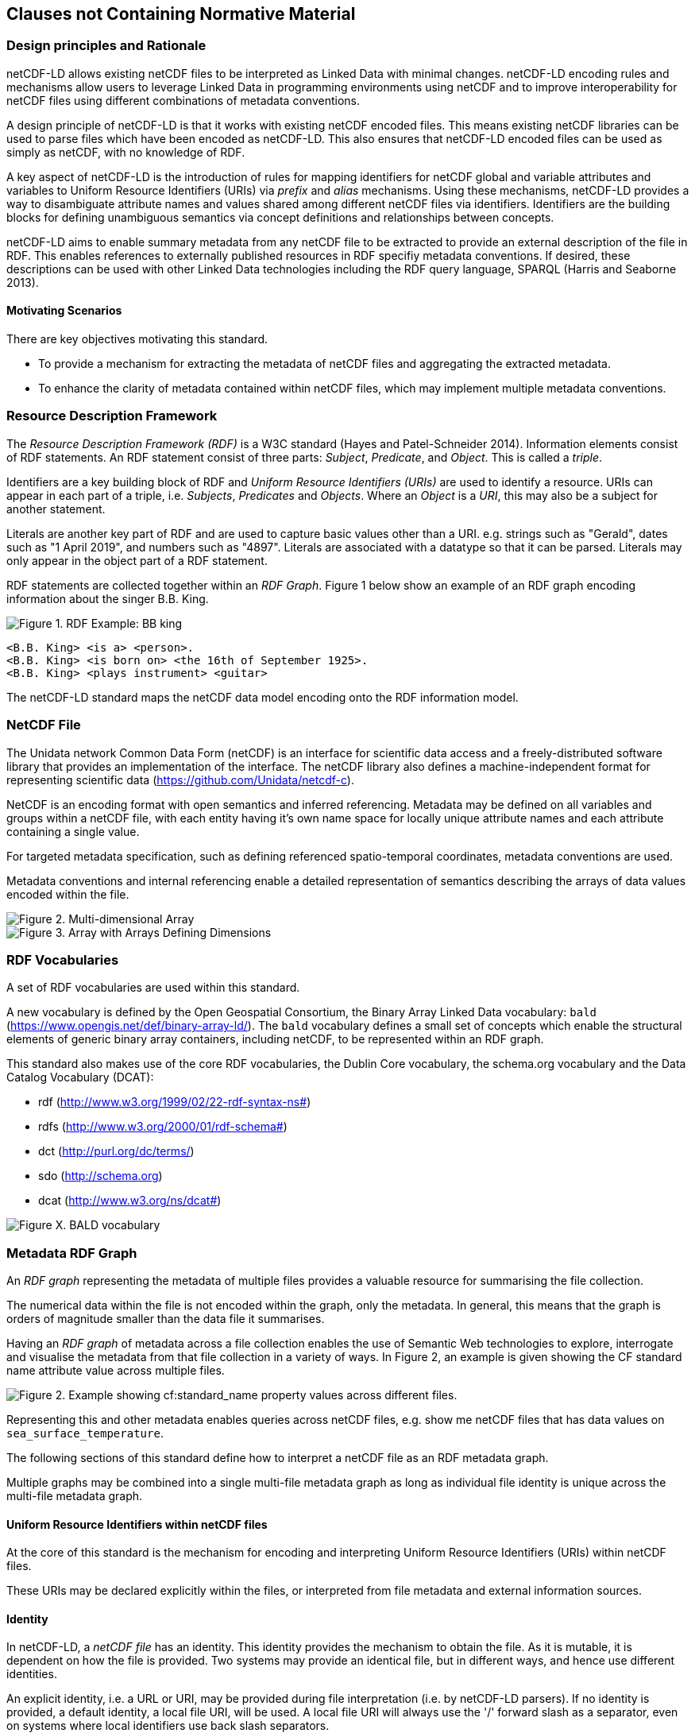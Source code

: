 == Clauses not Containing Normative Material

=== Design principles and Rationale ===

netCDF-LD allows existing netCDF files to be interpreted as Linked Data with minimal changes. netCDF-LD encoding rules and mechanisms allow users to leverage Linked Data in programming environments using netCDF and to improve interoperability for netCDF files using different combinations of metadata conventions.

A design principle of netCDF-LD is that it works with existing netCDF encoded files. This means existing netCDF libraries can be used to parse files which have been encoded as netCDF-LD. This also ensures that netCDF-LD encoded files can be used as simply as netCDF, with no knowledge of RDF.

A key aspect of netCDF-LD is the introduction of rules for mapping identifiers for netCDF global and variable attributes and variables to Uniform Resource Identifiers (URIs) via _prefix_ and _alias_ mechanisms. Using these mechanisms, netCDF-LD provides a way to disambiguate attribute names and values shared among different netCDF files via identifiers. Identifiers are the building blocks for defining unambiguous semantics via concept definitions and relationships between concepts.

netCDF-LD aims to enable summary metadata from any netCDF file to be extracted to provide an external description of the file in RDF.  This enables references to externally published resources in RDF specifiy metadata conventions.  If desired, these descriptions can be used with other Linked Data technologies including the RDF query language, SPARQL (Harris and Seaborne 2013).

==== Motivating Scenarios

There are key objectives motivating this standard.

* To provide a mechanism for extracting the metadata of netCDF files and aggregating the extracted metadata.
* To enhance the clarity of metadata contained within netCDF files, which may implement multiple metadata conventions.



// For example .. ....   why I care

// interpret files and index contents



// extend conventions, with prefixes

// prefixes adding to aliases, stable content


=== Resource Description Framework

The _Resource Description Framework (RDF)_ is a W3C standard (Hayes and Patel-Schneider 2014).  Information elements consist of RDF statements. An RDF statement consist of three parts: _Subject_, _Predicate_, and _Object_. This is called a _triple_.

Identifiers are a key building block of RDF and _Uniform Resource Identifiers (URIs)_ are used to identify a resource. URIs can appear in each part of a triple, i.e. _Subjects_, _Predicates_ and _Objects_. Where an _Object_ is a _URI_, this may also be a subject for another statement.

Literals are another key part of RDF and are used to capture basic values other than a URI. e.g. strings such as "Gerald", dates such as "1 April 2019", and numbers such as "4897". Literals are associated with a datatype so that it can be parsed. Literals may only appear in the object part of a RDF statement. 

RDF statements are collected together within an _RDF Graph_. Figure 1 below show an example of an RDF graph encoding information about the singer B.B. King.

image::bb-king-rdf-example.png[Figure 1. RDF Example: BB king]

```
<B.B. King> <is a> <person>.
<B.B. King> <is born on> <the 16th of September 1925>. 
<B.B. King> <plays instrument> <guitar>
```

The netCDF-LD standard maps the netCDF data model encoding onto the RDF information model.


=== NetCDF File

The Unidata network Common Data Form (netCDF) is an interface for scientific data access and a freely-distributed software library that provides an implementation of the interface. The netCDF library also defines a machine-independent format for representing scientific data (https://github.com/Unidata/netcdf-c).

NetCDF is an encoding format with open semantics and inferred referencing.  Metadata may be defined on all variables and groups within a netCDF file, with each entity having it's own name space for locally unique attribute names and each attribute containing a single value.

For targeted metadata specification, such as defining referenced spatio-temporal coordinates, metadata conventions are used.

Metadata conventions and internal referencing enable a detailed representation of semantics describing the arrays of data values encoded within the file.

// example diagram from scitools

image::multi_array.png[Figure 2. Multi-dimensional Array]

image::multi_array_to_cube.png[Figure 3. Array with Arrays Defining Dimensions]

// variables

// references

// dimensions

// (one of the core issue to address in this specification is how to provide variable to variable referencing)


=== RDF Vocabularies

A set of RDF vocabularies are used within this standard.

A new vocabulary is defined by the Open Geospatial Consortium, the Binary Array Linked Data vocabulary: `bald` (https://www.opengis.net/def/binary-array-ld/). The `bald` vocabulary defines a small set of concepts which enable the structural elements of generic binary array containers, including netCDF, to be represented within an RDF graph. 

This standard also makes use of the core RDF vocabularies, the Dublin Core vocabulary,  the schema.org vocabulary and the Data Catalog Vocabulary (DCAT):

* rdf (http://www.w3.org/1999/02/22-rdf-syntax-ns#)
* rdfs (http://www.w3.org/2000/01/rdf-schema#)
* dct (http://purl.org/dc/terms/)
* sdo (http://schema.org)
* dcat (http://www.w3.org/ns/dcat#)


image::bald-ont-1.png[Figure X. BALD vocabulary]


=== Metadata RDF Graph

An _RDF graph_ representing the metadata of multiple files provides a valuable resource for summarising the file collection.

The numerical data within the file is not encoded within the graph, only the metadata.  In general, this means that the graph is orders of magnitude smaller than the data file it summarises.

Having an _RDF graph_ of metadata across a file collection enables the use of Semantic Web technologies to explore, interrogate and visualise the metadata from that file collection in a variety of ways. In Figure 2, an example is given showing the CF standard name attribute value across multiple files.


image::metadata-across-files-example.png[Figure 2. Example showing cf:standard_name property values across different files.]

Representing this and other metadata enables queries across netCDF files, e.g. show me netCDF files that has data values on  `sea_surface_temperature`.

The following sections of this standard define how to interpret a netCDF file as an RDF metadata graph.

Multiple graphs may be combined into a single multi-file metadata graph as long as individual file identity is unique across the multi-file metadata graph.

// ==== Processing Model

// indicative

// one identifier
// plus
// external aliases
// plus
// input file
// produces one rdf graph output

==== Uniform Resource Identifiers within netCDF files

At the core of this standard is the mechanism for encoding and interpreting Uniform Resource Identifiers (URIs) within netCDF files.

These URIs may be declared explicitly within the files, or interpreted from file metadata and external information sources.


==== Identity

In netCDF-LD, a _netCDF file_ has an identity.  This identity provides the mechanism to obtain the file.  As it is mutable, it is dependent on how the file is provided.  Two systems may provide an identical file, but in different ways, and hence use different identities.

An explicit identity, i.e. a URL or URI, may be provided during file interpretation (i.e. by netCDF-LD parsers).  If no identity is provided, a default identity, a local file URI, will be used.  A local file URI will always use the '/' forward slash as a separator, even on systems where local identifiers use back slash separators.

The identifier for the netCDF file is the identity of the root group, that is, the base entity within the netCDF file. This provides identity to the contents of the file. For this reason, this standard mandates that the identifier string will always terminate in a '/' character separator.  In this way the root group's identity is distinguished as a different conceptual entity from the file itself.

Two examples are provided below showing, a file URI from a location, via a URL, which also serves as a URI for that file (Example 1).  Example 2 shows the root group within that file may reuse the identity string, as a compound part, with the addition of the extra '/' character, there by differentiating itself from the file object identity. 

* Example 1. https://www.unidata.ucar.edu/software/netcdf/examples/test_hgroups.nc (the URI identity of the netCDF file object)
* Example 2. https://www.unidata.ucar.edu/software/netcdf/examples/test_hgroups.nc/ (the URI identity of the root group contained within that netCDF file object)

===== Variable Identity 

Each variable within that file has its own identity, that is defined relative to the file identity. The variable name is appended to the file identity and separated by a ``/`` to denote the variable identifier.

===== Variable Type Declaration

Each netCDF variable shall declare a type statement, and RDF triple of the form

----

<variableURI> rdf:type <type>

----

There are two recognised type identifiers within the standard. 

====== Array Variable Type Identifiers

If the variable contains an array data payload (which may be missing data) then the type shall be defined as bald:Array and shall include a statement defining the shape of the data payload array as a Literal encoded tuple of integer values, using bald:shape.

The shape Literal is the shape as defined and ordered within the netCDF file, using the numerical values of the dimensions to define the actual shape.

The names of dimensions within the netCDF file encoding are not stored within the metadata summary graph.

----

<variableURI> rdf:type bald:Array ;
              bald shape (1,1,16,9) .

----

====== Resource Variable Type Identifiers

If there is no array payload and the variable is single valued (which may be missing data) then the type shall be defined as bald:Resource.  

In the bald vocabulary, bald:Resource is the general type, bald:Array is a specialiasation of this type.


----

<variableURI> rdf:type bald:Resource .

----
 
If the bald:Array instance has a single dimension, then the first and last values from the data payload, as ordered within the netCDF file, shall be endcoded as Literals within the metadata graph, using bald:firstValue and bald:lastValue.

For example:
----

<variableURI> rdf:type bald:Array ;
              bald shape '(72,)' ;
              bald:firstValue -90 ;
              bald:lastValue 90 .

----



===== Download URL

The identity is conceptually distinct from the resolvable location of a file.  This may be simply involve the appending of a '/' character to the location, but it can be more distinct.

As a bald:Container is a subclass of dcat:Distribution, DCAT is used to describe the file type and to provide an optional statement to specify the resolvable location of the file object, using dcat:downloadURL.

----
this: a bald:Container ;
 dcat:distribution [
 	a dcat:Distribution;
 	dcat:downloadURL <{}>;
 	dcat:mediaType [
 		a dct:MediaType;
 		dct:identifier "application/x-netcdf"
 	];
 	dct:format [
 		a dct:MediaType;
 		dct:identifier <http://vocab.nerc.ac.uk/collection/M01/current/NC/>
 	]
                 ].

----

netCDF-LD implementations shall enable the file location to be provided at run time, separate from the identity, to define where the file object may be obtained from.

netCDF-LD implementations shall not provide a dcat:downloadURL statement unless specified at run time.

==== Containment

bald:Container instances use a simple containment behaviour, provided by the `bald:contains` property to represent the containment of variables and groups within groups and files.

==== Prefix Definition

In netCDF-LD, the _prefix_ is a mechanism to encode explicit URIs from elements in the _netCDF file_. It is the most straightforward and the most powerful way of doing so. It has two parts: the first part is the declaration of a prefix (or a set of prefixes), the second part is the use of the prefix.

Prefixes are in wide use in a number of domains, including XML and RDF. They allow a URI to be expressed in a compact fashion that saves space, enhances human readability and can mitigate issues with reserved characters.

===== Prefix Declaration in File

Prefixes may be declared inside the file using a name-value-pair that associates a short name (e.g. `cf__`, `bald__`), with a URI.

The attributes defining prefixes shall be in a seperate netCDF group or variable, as attributes.

The prefixes group shall not be interpreted as part of the graph, it is used only in the interpretation of URIs, which will be encoded as explicit RDF prefixes in RDF encodings.

A single prefix declaration is an attribute and a value: the attribute name is the prefix name and the attribute value is the full URI for that prefix. e.g.

----
  bald__ = https://www.opengis.net/def/binary-array-ld/
----

The 'double underscore' character pair: `__` is used as an identifier and as the termination of the prefix; the double underscore is part of the prefix string within the netCDF file.

The double underscore is interpreted as a special character by this standard: the first use of a double underscore from the start of any string shall be interpreted as a prefixed entity and shall be unpacked into full URIs by aware software if a full URI is defined.

A prefix defined within a file shall only be used as a prefix if it ends in a double-underscore character pair, `__`.

Prefixes are applied across the file they are declared within.  A single dedicated group shall be used to contain all of the internally defined prefixes applied to that file.

The prefix group is optional.

If included the prefixes group shall be identified within the file by a single global attribute, using the attribute name `bald__isPrefixedBy`.

If included, the prefixes group shall include the `bald` prefix declaration.

The definition of multiple prefix resources within a single file is invalid in this standard. 
netCDF-LD implementations may choose to combine prefix collections in invalid cases, but no precendence is implied, and prefix conflict is unresolved. 
netCDF-LD implementations may treat this condition as a warning condition and as a validation error.


===== Externally Defined Prefixes

Prefixes may be defined at runtime, by providing parseable JSON-LD context files or contents.

Prefixes will be interpreted during parsing from all context files and internally defined prefixes in combination.

Prefixes in context files shall be defined as RDF prefixes in JSON-LD.  This means that there is no prefix separator within the JSON-LD context file.  The prefix, defined in the JSON-LD context file shall be interpreted as the prefix string appended by a double-underscore `__` within the netCDF-LD contextual interpretation.

For example, the prefix `bald` would be defined witin a JSON-LD context file as:
----
{'@context': {'bald': 'https://www.opengis.net/def/binary-array-ld/'}}
----
(JSON-LD)

The parsing library would interpret this as equivalent to the definition of a prefix within a file:

----
group: prefix_list {
    :bald__ = "https://www.opengis.net/def/binary-array-ld/" ;
    }
----
(CDL)

and thus match to attributes within the file, such as:
----
// global attributes:
                :bald__isPrefixedBy = "prefix_list" ;
----
(CDL)



===== Prefix Conflict

If a prefix string is defined multiple times in JSON-LD context files, with different URI interpretations, then implementations shall ignore that prefix and treat the prefix as locally unresolved.
Implementations may choose to raise warnings, validation errors, etc. in these cases.

It is expected that files will be able to be parsed, even if prefix conflicts exist. Conflict in prefix definitions is not a violation of this standard, the fallback position is to ignore conflicting prefixes as not well defined at runtime.

Prefix definitions provided explicitly within a file shall not be overwridden be context files.  Prefixes defined within a file have precedence.

If a prefix defined within a file is also defined within provided JSON-LD context files with different URI interpretations, then implementations shall ignore that JSON-LD context definition and treat the prefix as locally resolved.

This standard does not consider this as a parsing error.

Implementations may treat this condition as a warning condition and as a validation error within the provided context.


===== Prefix use

A prefix is used with netCDF file elements as:
----
  <prefix><name>
----

This is interpreted within this standard as a URI, a concatenation of the matching value within the prefix variable and the remainder of the attribute name or value.

The attribute name
----
  bald__isPrefixedBy
----
together with the prefix definition
----
  bald__ = https://www.opengis.net/def/binary-array-ld/
----
is interpreted as
----
  bald__isPrefixedBy = https://www.opengis.net/def/binary-array-ld/isPrefixedBy
----

Prefixes shall end in a URI separator, either a `/` or a `#`.  

The following example, in netCDF Common Data Language (CDL), uses the link:++binary-array-ld.net++[https://www.opengis.net/def/binary-array-ld] and the `w3.org rdf-syntax-ns` vocabularies to describe a reference relationship between two variables.

----
netcdf tmpMwXy8U {
dimensions:
	pdim0 = 11 ;
	pdim1 = 17 ;
variables:
	int a_variable(pdim0, pdim1) ;
		a_variable:rdf__type = "bald__Array" ;
		a_variable:bald__references = "b_variable" ;
	int b_variable(pdim0, pdim1) ;
		b_variable:rdf__type = "bald__Reference" ;
		b_variable:bald__array = "b_variable" ;

// global attributes:
		:bald__isPrefixedBy = "prefix_list" ;
group prefix_list {
    :bald__ = "https://www.opengis.net/def/binary-array-ld/" ;
    :rdf__ = "http://www.w3.org/1999/02/22-rdf-syntax-ns#" ;
}
}
----

In this example:

* `rdf__type` is interpreted as http://www.w3.org/1999/02/22-rdf-syntax-ns#type
* `bald__array` is interpreted as https://www.opengis.net/def/binary-array-ld/array



==== Alias Definition

Alongside the definition of prefixes, explicit aliases may be defined via netCDF-LD conventions within the _netCDF file_, or as a scope for a _netCDF file_ during parsing.  Aliases enable controlled attribute names to be interpreted as URIs.

Alias definitions do not exist with file CDL.  They are provided as input (either as RDF or JSON) to a parsing process at parse time, from external vocabularies.

Alias URIs are interpreted from a reverse lookup from the file into the graph.  As such name clashes are not protected against.

For an entity in an alias graph to be considered as an alias, the entity will define a RDF statement:

----
  <$entity> <http://purl.org/dc/terms/identifier> "$Literal" .
----

The Literal object of this RDF statement is the alias name.

An alias that may be used as an attribute name alias shall define its Type as

----
  <$entity> <http://www.w3.org/1999/02/22-rdf-syntax-ns#type> <http://www.w3.org/1999/02/22-rdf-syntax-ns#Property> .
----

or

----
  <$entity> <http://www.w3.org/1999/02/22-rdf-syntax-ns#type> <http://www.w3.org/2002/07/owl#ObjectProperty> .
----


The alias mechanism is less flexible than the prefix mechanism. It does enable interpretation of attribute names directly, making it useful for existing standards and existing files.

Aliases are applied across the file they are declared for.

Aliases are declared as a set of RDF graphs. These RDF graphs are commonly provided as URIs, to be obtained during parsing and file metadata interpretation.

The RDF graphs shall be combined and treated as a single alias scope for the file.

An example of alias definitions in an external file is shown below encoded as TTL as separate files for names.

----
# Names Aliases
@prefix dct: <http://purl.org/dc/terms/> .
@prefix skos: <http://www.w3.org/2004/02/skos/core#> .
@prefix acdd: <https://def.scitools.org.uk/ACDD/> .
@prefix cfterms: <https://def.scitools.org.uk/CFTerms/> .
@prefix nc: <https://def.scitools.org.uk/NetCDF/> .

skos:prefLabel          dct:identifier "prefLabel" .
acdd:id                 dct:identifier "id" .
acdd:title              dct:identifier "title" .
cfterms:units           dct:identifier "units" .
cfterms:standard_name   dct:identifier "standard_name" .
nc:valid_min            dct:identifier "valid_min" .
nc:valid_max            dct:identifier "valid_max" .
op:matrix               dct:identifier "matrix" .
op:objectOfInterest     dct:identifier "substanceOrTaxon" .
----


Example of aliases for both names and values captured in a JSON file:
----
{
        "id"                             : "https://def.scitools.org.uk/ACDD/id",
        "standard_name"                  : "https://def.scitools.org.uk/CFTerms/standard_name",
        "title"                          : "https://def.scitools.org.uk/ACDD/title",
        "units"                          : "https://def.scitools.org.uk/CFTerms/units",
        "valid_max"                      : "https://def.scitools.org.uk/NetCDF/valid_max",
        "valid_min"                      : "https://def.scitools.org.uk/NetCDF/valid_min",
        "matrix"                         : "http://environment.data.gov.au/def/op#matrix",
        "substanceOrTaxon"               : "http://environment.data.gov.au/def/op#objectOfInterest"
        "prefLabel"                      : "http://www.w3.org/2004/02/skos/core#prefLabel"
}
----

==== Attribute Names

In order to map netCDF metadata to RDF, all global and variable attributes are interpreted as RDF statements.  This requires that all attribute names are interpreted as URIs.

A parsing process shall map attribute names to URIs using prefix definitions first, then map attribute names to URIs aliases.

An attribute name shall be mapped to an alias URI if, and only if, there is an exact match for the full attribute name as a `dct:identifier` (expand to full uri) for an entity within the alias graph where that entity declares a RDF statement within its defining graph.

----
  <entity> <rdf:type> <rdfs:ObjectProperty> .
----

That defining graph needs to be provided to netCDF-LD aware software at the time of parsing the file, so that it can be interpreted.

An error is thrown if multiple aliases match an attribute name in a _netCDF file_ due to a conflict in unambiguously identifying the declared alias scope.

All remaining attribute names shall be mapped to local identifiers, using the file identity and variable identity (`ref{}`) to form a locally applicable URI.

In the examples, the prefix `this:` is used within the graphs as the file identifier.

==== Variable-to-Variable References

The value of an attribute may be a reference to another variable, or multiple variables.
The process of establishing identity for each variable within the file enables this reference to be interpreted as a URI.
In this way, the RDF approach to having objects that are links to subjects, chaining RDF statements into graphs, is implemented.

For a reference to be identified, the predicate that defines that reference must identify itself as suitable for variable-to-variable referencing.  No references will be inferred for predicates that do not identify themselves in this way.

To identify a predicate as a variable-to-variable reference predicate, that predicate shall provide a RDF statement that explicitly opts into this behaviour.  The simplest way to do this is to include the RDF statement.

----
  <{predicate}> rdfs:range bald:Resource .
----


References to variables are implemented in netCDF files by defining the value of an attribute as the name of a variable, or as a space separated set of names of variables, or as a parenthesis bound space separated list of names of variables.

A set of references is explicitly unordered whilst a list of references is explicitly ordered.

CDL defining a set of references:
----
  int set_collection ;
    set_collection:bald__references = "data_variable1 data_variable2" ;
----

will be interpreted into RDF(turtle) as:
----
  ns1:set_collection a bald:Resource ;
      bald:references ns1:data_variable1_ref,
                      ns1:data_variable2_ref .
----


CDL defining a list of references:
----
  int list_collection ;
    list_collection:bald__references = "( data_variable1 data_variable2 )" ;
----

will be interpreted into RDF(turtle) as:
----
  ns1:list_collection a bald:Resource ;
      bald:references ( ns1:data_variable1 ns1:data_variable2 ) .
----

//All variable names shall be within the file, or no references shall be interpreted.  There shall be no partial matching.

If matching fails, the fall back option is to ignore the potential for references and leave the attribute value as a Literal.

==== Attribute Values

In RDF, objects may be Literals or URIs, therefore attribute values are conditionally interpreted as Literals or as URIs.
A parsing process shall map attribute values to URIs using identified prefixes first.

===== Attribute Variable References

The value of a variable attribute may be an internal reference to another variable within the file.

For an in file variable reference to be declared, three conditions shall be met.

* Condition one: the value is a string which exactly matches the name of a variable within the file.
** netCDF LD uses the rules for referencing variables across groups defined by the CF Conventions for netCDF Files:
*** (http://cfconventions.org/cf-conventions/cf-conventions.html#groups);
*** 'search by absolute path' and 'search by relative path' shall be implemented;
*** 'search by proximity' is deprecated by CF, and may be implemented or not.
* Condition two: the attribute name is already interpreted as a URI, defining an entity, external to the file.
* Condition three: the attribute name entity declares and `<rdfs:range>` of `<bald:Resource>`.

An identified attribute reference shall map the attribute value to the identify of the matched variable within the file.

This identification takes place after prefixes are identified and mapped.

===== Attribute Value Aliases

After prefix and reference interpretation, remaining attribute values are mapped to URIs using the alias graph.

An attribute value shall be mapped to an alias URI if and only if there is an exact match for the full attribute value as a `dct:identifier` (expand to full uri) for an entity within the alias graph.

If multiple aliases match an attribute name, this is an error condition, the declared alias scope cannot be uniquely applied to the file.

===== Attribute Value Literals

All remaining attribute values shall be left unchanged and declared as instances of `<rdf:Literal>`.


=== NetCDF Dimensions

NetCDF makes strong inferences regarding how variables are defined by dimensions.

NetCDF files define named dimensions, `dims`.  Each dimension defines a size, which is used as an array dimension.  NetCDF Variables use dimensions to define their size and shape and to define some implicit references between each other.

In this way the netCDF variables are defined with respect to shared dimensions.

image::multi_array.png[Figure 2. Multi-dimensional Array]

image::multi_array_to_cube.png[Figure 3. Array with Arrays Defining Dimensions]

NetCDF-LD uses the dimensions to interpret the size and shape of a variable array.

NetCDF-LD does not explicity encode the dimensions: only the sizing and referencing information.  In cases where dimensions do not have a netCDF coordinate variable defined, this results in the name of the dimension being lost.

Extensive Variables are variables defined with respect to one or more dimensions.

In netCDF-LD, the size and shape of each extensive variable is explicitly stored as a RDF statement made with respect to that variable.  The predicate bald:shape is used.  Objects of this predicate shall be `rdf:Literal` instances.

Each extensive variable shall be described by a RDF statement.

----
  <$entity> <https://www.opengis.net/def/binary-array-ld/shape> ($d0 $d1 $d2)
----

where `$dn` is an integer, taken from the defined dimension size in the netCDF file and the count of the number of values is the dimensionality of the variable.

The object of this statement is an RDF List.

==== Broadcasting

In order to interpret netCDf dimensions within RDF graphs, the concept of Broadcasting is presented here, and used to implement array referencing.

Broadcasting enables array which share some dimensions, but have different overall dimensionality, to be interpreted together.  Two arrays may be broadcast if the dimensions they share are ordered the same and extra dimensions can be interpted unambiguously.

The result of broadcasting is an array shape which can represent the contents of each of the two input arrays, with extra dimensions comtaining copies of the defined values.  In other words, an array may be stretched 

In this way an array location in the broadcast result array can interpret one and only one value from each of the input arrays.

The concept of broadcasting defined in the Python Numpy library https://numpy.org/devdocs/user/theory.broadcasting.html, where some of these images and descriptions are sourced from.

image::theory.broadcast_1.gif[]

image::theory.broadcast_2.gif[]

image::theory.broadcast_3.gif[]

image::theory.broadcast_4.gif[]

==== Shape and Reshape

In order to describe the results of the broadcast concepts in an implementation neutral fashion, this standard uses the shape and the concept of reshape.

The shape of an array is an ordered list of integers, representing the dimensionality of a multi-dimensional array and the size of each dimension.

Reshape is an operation which changes the dimensionality of an array, whilst preserving the number of values within the array.

Any array shape may be reshaped by adding elements to the array shape list, where the added items are of size 1.  In situ elements of the shape that are not size 1 may not be reordered by a reshape.

For example:

----
bald:sourceRefShape (5, 9)
bald:targetRefshape (1, 1, 5, 9, 1)
----




==== Variable References and Dimensions

NetCDF-LD uses the defined netCDF dimensions to interpret references between variables and to interpret how the shapes of the variable arrays relate.

Each variable reference between variables defined with respect to netCDF dimensions is assumed to be an array-to-array relationship and that the arrays can be broadcast to enable a common indexing approach.

Broadcast is defined as extending an array along each of a set of defined dimensions, each of size 1, by copying the contents of the array for each array index up to the defined size.  This enables an array to match shape with another array. 

This interpretation means that it can be expected that the target in the reference relationship can be viewed with a consistent dimensionality to the source.  A reshape shape is defined for the source and target, with size one values for dimensions that are to be broadcast over.  This imposes dimension ordering for the broadcast operation.

Note: this is a key feature of netCDF dimensions: defining the size and commonality of array dimensions for variables.

In each case where a variable-to-variable reference is inferred within a netCDF file and both of the variables are defined with respect to one or more dimensions, the nature of that reference from the perspective of the arrays will be explicitly encoded within the RDF graph.

The inferencing of how array dimensions are matched and how this enables the interpretation of array broadcasting is subtle and implicit in netCDF, and specific to netCDF.

This information is unpacked and stored in a general fashion within the RDF graph.

All extensive variables have a shape encoded in the RDF graph.  In order to interpret references, it is commonly required that a RDF statement, similar to the shape, is encoded, showing the reshaped shape that an array needs to be in order to properly broadcast.
NetCDf-LD explicitly includes all reference RDF statements, even where the broadcast relationship can be inferred, for clarity and to aid comprehension.

A refshape array shape has the same total number of elements as the original array, but includes extra dimensions, of size 1, defining the order which the extensive dimensions are handled in.

To hold this information, netCDF-LD creates a new entity within the graph, representing this relationship, a `<$referenceEntity>`.

This `<$referenceEntity>` is referenced by the `<$sourceEntity>` using the predicate `<https://www.opengis.net/def/binary-array-ld/references>`, i.e.:

----
  <$sourceEntity> <https://www.opengis.net/def/binary-array-ld/references> <$referenceEntity>
----

The `<$referenceEntity>` is defined to be of type `<https://www.opengis.net/def/binary-array-ld/Reference>` and shall define a single statement defining the target entity in the relationship, another variable in the file, using the predicate `bald:target`. The `<$referenceEntity>` shall define a `bald:targetShape` statement defining the reshape expansion of the target array.
The `<$referenceEntity>` may  define a `bald:sourceRefShape`, where that source shape is required to be different from the defining shape of the source array.
The `<$referenceEntity>` shall  define a `bald:targetRefShape`, whether that source shape is required to be different from the defining shape of the source array or whether the shape is the same.

In this manner, the source array and the target array are defined in a common dimensionality enabing the shape to be unambiguously defined for broadcasting; i.e.:

----
  <$referenceEntity> a <https://www.opengis.net/def/binary-array-ld/Reference> ;
      <https://www.opengis.net/def/binary-array-ld/sourceRefShape> ($d1 <$d2 $d3 ...>) ;
      <https://www.opengis.net/def/binary-array-ld/targetRefShape> ($d4 <$d5 $d6 ...>) ;
      <https://www.opengis.net/def/binary-array-ld/target> <$targetEntity> .
----

`$dn` are all defined to be integers.  The object of these RDF statements are each an RDF list.

The object of the `bald:sourceRefShape` statement and `bald:targetRefShape` shall be an RDF list with equal numbers of elements.

The sourceRefShape is optional, it is assumed to be the same as the source array `bald:shape`, unless overridden by an explicit sourceRefShape statement.
If the sourceRefShape is not provided, this is inferred to be the same as the defined `bald:shape`.

RefShapes never change the number of elements in an array nor the ordering of extensive (greater than size 1) array shape elements.  A refShape array is only a higher dimensionality shape of a defined array shape, with dimensions of size 1 added to produce the desired dimensionality and dimension ordering.

The lengths of these two RefShape lists shall be the same, they represent the same dimensionality.

The product of the sourceRefShape (if provided) elements shall match the product of the `bald:shape`, the number of elements in the described arrays shall be the same.

The product of the targetRefShape elements shall match the product of the `bald:shape` of the <$targetEntity>, the number of elements in the described arrays shall be the same.


===== Example Shapes and RefShapes

Shapes and RefShapes explicitly define the array dimension relationships that are implicit in the netCDF structure through the named dimensions.

If an array is defined with respect to named nc dimensions (da, db, dc) giving it a shape of (13,17,7) and it references an array defined with respect to dimensions (db) a shape of (17) then the effective reference shape for the relation is a targetRefShape of (1,17,1).
If the same array of shape (13,17,7) references an array defined with respect to dimensions (da) a shape of (13) then the effective reference shape for the relation is a targetRefShape of (13,1,1).

----
dimensions:
    da = 13 ;
    db = 17 ;
    dc = 7 ;
variables:
    int avar(da,db,dc) ;
    int db(db) ;
    int da(da) :
----
is represented as references in the metadata graph as:
----
this:avar a bald:array ;
    bald:shape ( 13 17 7 ) ;
    bald:references [ a bald:Reference ;
            bald:target this:db ;
            bald:targetRefshape ( 1 17 1 ) ],
        [ a bald:Reference ;
            bald:target this:da ;
            bald:targetRefshape ( 13 1 1 ) ] ;
    .
this:db a bald:array ;
   bald:shape ( 17 ) .
this:da a bald:array ;
   bald:shape ( 13 ) .
----

This explicit reference is crucial for cases where there are unique dimensions of the same size, where inference could not be used. Given the generality of these, the standard mandates that targetRefShape shall always be defined, even if it could be inferred by the dimensionality size matching.  This is to aid implementations using this information.

This reflects the explicit dimension naming within netCDF files. The references are stated explicitly in the file using these named dimensions. This standartd does not preserve dimension names within the summary metadata graph but does represent these explicit array to array relationships and their numeracy.

If an array is defined with respect to named nc dimensions (de, df, dg), of shape (13,13,13), references an array defined with respect to dimensions (df), of shape (13), then there is no way to infer the correct targetRefShape, it must be specified, e.g. (1,13,1)

----
dimensions:
    de = 13 ;
    df = 13 ;
    dg = 13 ;
variables:
    int bvar(de,df,dg) ;
    int df(df) ;
----
is represented as references in the metadata graph as:
----
this:bvar a bald:array ;
    bald:shape ( 13 13 13 ) ;
    bald:references [ a bald:Reference ;
            bald:target this:df ;
            bald:targetRefshape ( 1 13 1 ) ] ;
    .
this:df  a bald:array ;
    bald:shape ( 13 ) .
----


If an array defined with respect to nc dimensions (di,dj,dk,dl), of shape (13,17,13,7), references an array defined with respect to dimensions (dk, dm), of shape (13,3) then both the source and target reference shape must be defined, e.g. sourceRefShape (13,17,13,7,1) targetRefShape (1,1,13,1,3)

----
dimensions:
    di = 13 ;
    dj = 17 ;
    dk = 13 ;
    dl = 7 ;
    dm = 3 ;
variables:
    int cvar(di,dj,dk,dl) ;
      cvar:bald__references = "lvar" ;
    int lvar(dk,dm) ;
----
is represented as references in the metadata graph as:
----
this:cvar a bald:array ;
    bald:shape ( 13 17 13 7 ) ;
    bald:references [ a bald:Reference ;
            bald:target this:lvar ;
            bald:sourceRefshape ( 13 17 13 7 1 ) ],
            bald:targetRefshape ( 1 1 13 1 3 ) ],
    .
this:lvar a bald:array ;
    bald:shape ( 13 3 ) .
----

Where any ambiguity in ordering exists in the netCDF file for explicitly defined sourceRefShape and targetRefShape instances, due to partial overlap of named dimensions for both netCDf variables, then source reference dimensions shall be ordered before target reference dimensions.

In the above example the size 7 dimension is ordered before the size 3 dimension in the RefShape instances.

===== Mismatched reference 

Where metadata schemes provide further variable reference predicates, it is possible for variable-to-variable references to be defined where a broadcast relationship does not exist.

Applications may treat mismatches between reference definitions and the ability to broadcast as warning conditions, and skip the creation of RDF statements. In this case, it is recommended to continue to create a graph and omit references.  It is accepted that an implementation may treat this as an error condition, and fail to create a graph.  This is an implementation detail.


===== Variable Reference Utility

The definition of the variable reference with its numeracy delivers specific capability to the resulting metadata graph.

References between arrays in a file are provided primarily to support partial access patterns from individual file objects.  Where an element of interest isidentified from a metadata graph, this element may be accessed directly, if supported by a suitable data supply interface, without the need to obtain the entire file object.

In order to support partial retrieval, it is essential that the metadata graph provides details on which array variables depend on other array variables and the nature of that dependency.

If two values from an array variable containing millions of elements in a file are requested, which other arrays within the file provide explicit metadata and need to be retrieved, and which elements within those arrays provide locational metadata?  How should the two requested data values be described by metadata?

Without numerical array referencing, the alternative left to the user is to obtain the whole file and use an alternative netCDF tool to extract the values required with their associated metadata elements.

==== NetCDF Coordinate Variables

NetCDF defines a special type of variable, called a _Coordinate Variable_, which is identified by being one-dimensional and having the same name as the single dimension used to size the variable.

NetCDF-LD interprets Coordinate Variables as a case of variable referencing and includes entries as `bald:references` statements. 

NetCDF-LD adds information on the Coordinate Variables, providing the first value, and optionally the last value, if there is more than one value.  The first and last are taken from the order as presented within the file. If the value is encoded as a missing value, then no statement is included within the metadata graph.

NetCDF-LD uses the terms `bald:arrayFirstValue` and `bald:arrayLastValue` to identify these extracts from the Coordinate Data payload within individual statements in the resulting graph.

In this way, searchable information on the location in geospatial and conceptual coordinate space is extracted from the files, whilst the graph size increases by two statements per coordinate variable.  The full coordinate array is not encoded within the metadata graph.

==== Worked Example

Here the definition of a netCDF file, in CDL, with all data array elements set as missing, is presented. It is followed by an RDF graph interpretation of the netCDF, illustrating many of the interpretation features desribed in this chapter.

----
netcdf tmpMwXy8U {
dimensions:
        pdim0 = 11 ;
        pdim1 = 17 ;
        xy = 2 ;
variables:
        int data_variable1(pdim0, pdim1) ;
                data_variable1:bald__references = "location_variable" ;
                data_variable1:long_name = "Gerald";
                data_variable1:obtype = "metce__SamplingObservation";

        int data_variable2(pdim0, pdim1) ;
                data_variable2:bald__references = "location_variable" ;
                data_variable2:long_name = "Imelda";
                data_variable2:obtype = "metce__SamplingObservation";

        int pdim0(pdim0) ;

        int pdim1(pdim1) ;

        int location_variable(pdim0, pdim1, xy) ;
                location_variable:bald__references = "location_reference_system" ;

        int location_reference_system;
                location_reference_system:pcode = "4897";

        int set_collection ;
                set_collection:bald__references = "data_variable1 data_variable2" ;

        int list_collection ;
                list_collection:bald__references = "( data_variable1 data_variable2 )" ;

// prefix group
group: prefix_list {
  :bald__ = "https://www.opengis.net/def/binary-array-ld/" ;
  :metce__ = "http://codes.wmo.int/common/observation-type/METCE/2013/" ;
  :rdf__ = "http://www.w3.org/1999/02/22-rdf-syntax-ns#" ;
}
// global attributes:
		:bald__isPrefixedBy = "prefix_list" ;

}

----

According to this standard, the netCDF file as defined above is interpreted into RDF, in the terse triple language (TTL) as

----
@prefix bald: <https://www.opengis.net/def/binary-array-ld/> .
@prefix dcat: <http://www.w3.org/ns/dcat#> .
@prefix dct: <http://purl.org/dc/terms/> .
@prefix metce: <http://codes.wmo.int/common/observation-type/METCE/2013/> .
@prefix rdf: <http://www.w3.org/1999/02/22-rdf-syntax-ns#> .
@prefix rdfs: <http://www.w3.org/2000/01/rdf-schema#> .
@prefix this: <file://CDL/multi_array_reference.cdl/> .
@prefix xml: <http://www.w3.org/XML/1998/namespace> .
@prefix xsd: <http://www.w3.org/2001/XMLSchema#> .

this: a bald:Container ;
    dct:format [ a dct:MediaType ;
            dct:identifier <http://vocab.nerc.ac.uk/collection/M01/current/NC/> ] ;
    dcat:distribution [ a dcat:Distribution ;
            dcat:mediaType [ a dcat:MediaType ;
                    dct:identifier "application/x-netcdf" ] ] ;
    bald:contains this:data_variable1,
        this:data_variable2,
        this:list_collection,
        this:location_reference_system,
        this:location_variable,
        this:pdim0,
        this:pdim1,
        this:set_collection ;
    bald:isPrefixedBy "prefix_list" .

this:list_collection a bald:Resource ;
    bald:references ( this:data_variable1 this:data_variable2 ) .

this:set_collection a bald:Resource ;
    bald:references this:data_variable1,
        this:data_variable2 .

this:location_reference_system a bald:Resource ;
    this:pcode "4897" .

this:data_variable1 a bald:Array ;
    this:long_name "Gerald" ;
    this:obtype metce:SamplingObservation ;
    bald:references [ a bald:Reference ;
            bald:target this:pdim1 ;
            bald:targetRefshape ( 1 17 ) ],
        [ a bald:Reference ;
            bald:sourceRefshape ( 11 17 1 ) ;
            bald:target this:location_variable ;
            bald:targetRefshape ( 11 17 2 ) ],
        [ a bald:Reference ;
            bald:target this:pdim0 ;
            bald:targetRefshape ( 11 1 ) ] ;
    bald:shape ( 11 17 ) .

this:data_variable2 a bald:Array ;
    this:long_name "Imelda" ;
    this:obtype metce:SamplingObservation ;
    bald:references [ a bald:Reference ;
            bald:target this:pdim0 ;
            bald:targetRefshape ( 11 1 ) ],
        [ a bald:Reference ;
            bald:sourceRefshape ( 11 17 1 ) ;
            bald:target this:location_variable ;
            bald:targetRefshape ( 11 17 2 ) ],
        [ a bald:Reference ;
            bald:target this:pdim1 ;
            bald:targetRefshape ( 1 17 ) ] ;
    bald:shape ( 11 17 ) .

this:pdim0 a bald:Array ;
    bald:shape ( 11 ) .

this:pdim1 a bald:Array ;
    bald:shape ( 17 ) .

this:location_variable a bald:Array ;
    bald:references [ a bald:Reference ;
            bald:target this:pdim1 ;
            bald:targetRefshape ( 1 17 1 ) ],
        [ a bald:Reference ;
            bald:target this:pdim0 ;
            bald:targetRefshape ( 11 1 1 ) ],
        this:location_reference_system ;
    bald:shape ( 11 17 2 ) .


----


=== NetCDF Linked Data on Schema.org ===

This standard recognises that while domain specific vocabularies and detailed RDF representations of datasets in NetCDF are important, there is a growing movement to make use of standardised vocabularies, such as Schema.org, to harmonise the higher-level descriptions of digital assets such as datasets. The goal of this activity is often the promotion of datasets in portals through Search Engine Optimisation and also to provide a common syntax and understanding of the datasets in a consistent language.

To this end, NetCDF-LD also supports a limited description of a netCDF file as Schema.org Dataset through mapping a bald:Container to the Schema.org Dataset class. 

Within the Schema.org representation, the DCAT usage to describe the file type and to provide an optional statement to specify the resolvable location of the file object described above is mapped to Schema.org's DataDownload class and its associated properites.

image::netcdf_ld_as_schema_dot_org.png

A worked example follows in RDF, encoded using the terse triple language (TTL):

----

@prefix so: <http://schema.org/> .

<https://www.ngdc.noaa.gov/thredds/dodsC/arctic/Polar-APP-X_v01r01_Nhem_1400_d20160801_c20160803.nc> a so:Dataset;
	so:name "Extended AVHRR Polar Pathfinder Fundamental Climate Data Record (APPx CDR)" ;
	so:description "The Extended AVHRR Polar Pathfinder (APP-x) version-2 Thematic Climate Data Record (CDR) includes surface temperature, surface albedo, surface and the Top Of the Atmosphere (TOA) shortwave and longwave radiative fluxes, cloud properties (amount, phase, particle size, optical depth,top pressure and temperature, surface and TOA radiative effect), and ice thickness and age. The APP-x CDR has twice daily data at local solar times of 14 and 04(02) for the Arctic(Antarctic) at a spatial resolution of 25 km for both poles." ;
	so:identifier "Polar-APP-X_v01r01_Nhem_1400_d20160801_c20160803.nc" ;
	so:keywords:
        "EARTH SCIENCE > ATMOSPHERE > ATMOSPHERIC RADIATION > RADIATIVE FLUX",
        "EARTH SCIENCE > TERRESTRIAL HYDROSPHERE > SNOW and ICE > ALBEDO" ;
	so:license "No restrictions on access or use" ;
	so:url <https://www.ngdc.noaa.gov/thredds/dodsC/arctic/Polar-APP-X_v01r01_Nhem_1400_d20160801_c20160803.nc/>;
	so:distribution [
		a so:DataDownload ;
		so:contentUrl <https://www.ngdc.noaa.gov/thredds/dodsC/arctic/Polar-APP-X_v01r01_Nhem_1400_d20160801_c20160803.nc/> ;
		so:encodingFormat "application/x-netcdf", "http://vocab.nerc.ac.uk/collection/M01/current/NC/"
	] .
	
----

=== Implementation Adaptions ===

This standard recognises that there are myriad opportunities for optimisation of large collections of graphs of netCDF files contents.

For example, a series, or collection of netCDF files may share the vast majority of metadata, differing in only one or two key elements, such as a different value for a temporal coordinate, along with different data values.

Implementations may implement many different strategies, reducing the volume of data stored, constructing shared entities to aid query construction or optimisation.

As this standard is targeted at standardising the representation of a single file, it is important that a method for validating consistency is provided which does not preclude useful optimisation steps.

On this basis, it is suggested that an implementation may provide a transformation, such that the graph for an individual file may be derived from a compressed or engineered storage format.

The data storage shall be deemed compliant with this standard if a graph representing a single file may be transformed by the provided transformation into a single file graph that meets the validation rules within this standard.

The format for such transformations is not specified by this standard, it need only provide a suitable RDF graph output.
